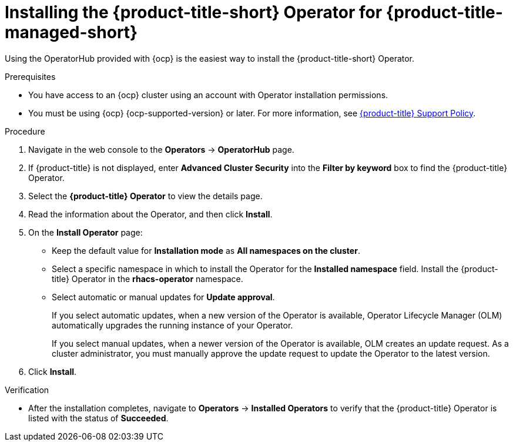 // Module included in the following assemblies:
//
// * installing/installing_cloud_ocp/cloud-install-operator.adoc
:_mod-docs-content-type: PROCEDURE
[id="install-acs-operator-cloud_{context}"]
= Installing the {product-title-short} Operator for {product-title-managed-short}

[role="_abstract"]
Using the OperatorHub provided with {ocp} is the easiest way to install the {product-title-short} Operator.

.Prerequisites
* You have access to an {ocp} cluster using an account with Operator installation permissions.
* You must be using {ocp} {ocp-supported-version} or later. For more information, see link:https://access.redhat.com/support/policy/updates/rhacs[{product-title} Support Policy].

.Procedure
. Navigate in the web console to the *Operators* -> *OperatorHub* page.

. If {product-title} is not displayed, enter *Advanced Cluster Security* into the *Filter by keyword* box to find the {product-title} Operator.

. Select the *{product-title} Operator* to view the details page.

. Read the information about the Operator, and then click *Install*.

. On the *Install Operator* page:

** Keep the default value for *Installation mode* as *All namespaces on the cluster*.
** Select a specific namespace in which to install the Operator for the *Installed namespace* field. Install the {product-title} Operator in the *rhacs-operator* namespace.
** Select automatic or manual updates for *Update approval*.
+
If you select automatic updates, when a new version of the Operator is available, Operator Lifecycle Manager (OLM) automatically upgrades the running instance of your Operator.
+
If you select manual updates, when a newer version of the Operator is available, OLM creates an update request. As a cluster administrator, you must manually approve the update request to update the Operator to the latest version.
. Click *Install*.

.Verification
* After the installation completes, navigate to *Operators* -> *Installed Operators* to verify that the {product-title} Operator is listed with the status of *Succeeded*.
